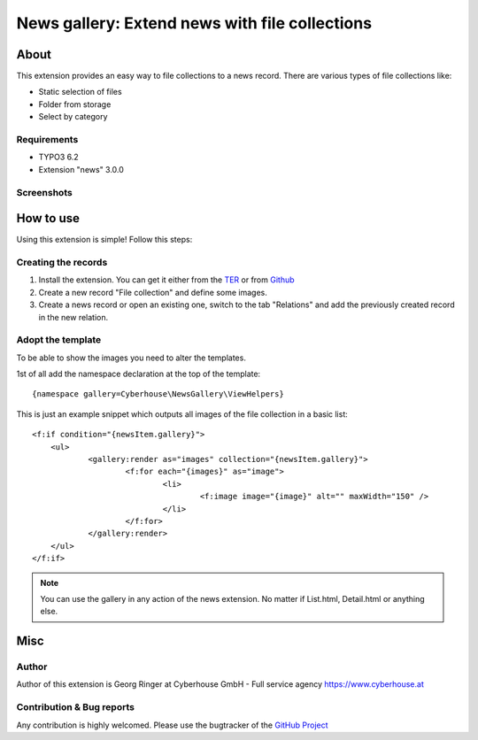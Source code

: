 .. ==================================================
.. FOR YOUR INFORMATION
.. --------------------------------------------------
.. -*- coding: utf-8 -*- with BOM.


News gallery: Extend news with file collections
=============================================================

About
-----

This extension provides an easy way to file collections to a news record. There are various types of file collections like:

* Static selection of files
* Folder from storage
* Select by category

Requirements
~~~~~~~~~~~~

- TYPO3 6.2
- Extension "news" 3.0.0

Screenshots
~~~~~~~~~~~

.. figure:: Documentation/screenshot.png
		:alt: Screenshot of the backend


How to use
--------------------

Using this extension is simple! Follow this steps:

Creating the records
~~~~~~~~~~~~~~~~~~~~

1. Install the extension. You can get it either from the `TER <http://typo3.org/extensions/repository/view/news_gallery>`_ or from `Github <https://github.com/cyberhouse/t3ext-news_gallery>`_
2. Create a new record "File collection" and define some images.
3. Create a news record or open an existing one, switch to the tab "Relations" and add the previously created record in the new relation.

Adopt the template
~~~~~~~~~~~~~~~~~~

To be able to show the images you need to alter the templates.

1st of all add the namespace declaration at the top of the template: ::

    {namespace gallery=Cyberhouse\NewsGallery\ViewHelpers}

This is just an example snippet which outputs all images of the file collection in a basic list: ::

    <f:if condition="{newsItem.gallery}">
    	<ul>
    		<gallery:render as="images" collection="{newsItem.gallery}">
    			<f:for each="{images}" as="image">
    				<li>
    					<f:image image="{image}" alt="" maxWidth="150" />
    				</li>
    			</f:for>
    		</gallery:render>
    	</ul>
    </f:if>

.. note::

   You can use the gallery in any action of the news extension. No matter if List.html, Detail.html or anything else.


Misc
-------------------

Author
~~~~~~

Author of this extension is Georg Ringer at Cyberhouse GmbH - Full service agency https://www.cyberhouse.at


Contribution & Bug reports
~~~~~~~~~~~~~~~~~~~~~~~~~~

Any contribution is highly welcomed. Please use the bugtracker of the `GitHub Project <https://github.com/cyberhouse/t3ext-news_gallery/issues>`_